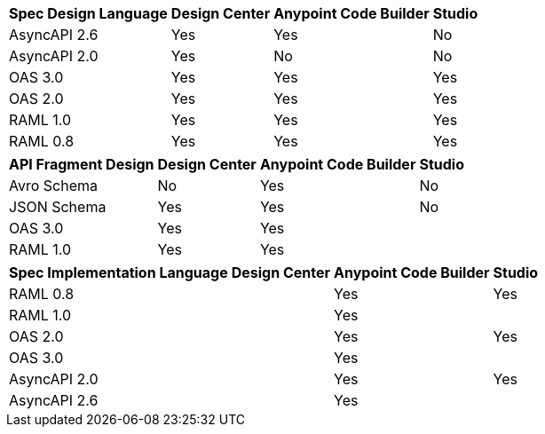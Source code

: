 
// tag::api-design-spec-support[]

[%header%autowidth.spread]
|===
|Spec Design Language |Design Center |Anypoint Code Builder |Studio

|AsyncAPI 2.6
|Yes
|Yes
|No

|AsyncAPI 2.0
|Yes
|No
|No

|OAS 3.0
|Yes
|Yes
|Yes

|OAS 2.0
|Yes
|Yes
|Yes

|RAML 1.0  
|Yes
|Yes
|Yes

|RAML 0.8  
|Yes
|Yes
|Yes

|===

// end::api-design-spec-support[]
//
//
// tag::api-design-fragment-support[]

[%header%autowidth.spread]
|===
|API Fragment Design |Design Center |Anypoint Code Builder |Studio

|Avro Schema
|No
|Yes
|No

|JSON Schema
|Yes
|Yes
|No

|OAS 3.0
|Yes
|Yes
|

|RAML 1.0
|Yes
|Yes
|
|===

// end::api-design-fragment-support[]
//
// tag::api-spec-implementation-support[]

[%header%autowidth.spread]
|===
|Spec Implementation Language |Design Center |Anypoint Code Builder |Studio

|RAML 0.8  
|
|Yes
|Yes

|RAML 1.0  
|
|Yes
|


|OAS 2.0
|
|Yes
|Yes

|OAS 3.0
|
|Yes
|

|AsyncAPI 2.0
|
|Yes
|Yes

|AsyncAPI 2.6
|
|Yes
|
|===

// end::api-spec-implementation-support[]